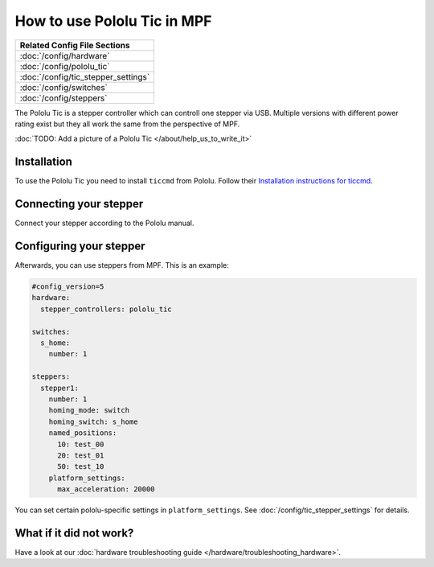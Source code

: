 How to use Pololu Tic in MPF
============================

+------------------------------------------------------------------------------+
| Related Config File Sections                                                 |
+==============================================================================+
| :doc:`/config/hardware`                                                      |
+------------------------------------------------------------------------------+
| :doc:`/config/pololu_tic`                                                    |
+------------------------------------------------------------------------------+
| :doc:`/config/tic_stepper_settings`                                          |
+------------------------------------------------------------------------------+
| :doc:`/config/switches`                                                      |
+------------------------------------------------------------------------------+
| :doc:`/config/steppers`                                                      |
+------------------------------------------------------------------------------+

The Pololu Tic is a stepper controller which can controll one stepper via USB.
Multiple versions with different power rating exist but they all work the
same from the perspective of MPF.

:doc:`TODO: Add a picture of a Pololu Tic </about/help_us_to_write_it>`

Installation
------------

To use the Pololu Tic you need to install ``ticcmd`` from Pololu.
Follow their `Installation instructions for ticcmd <https://www.pololu.com/docs/0J71/3>`_.

Connecting your stepper
-----------------------

Connect your stepper according to the Pololu manual.

Configuring your stepper
------------------------

Afterwards, you can use steppers from MPF.
This is an example:

.. code-block:: mpf-config

   #config_version=5
   hardware:
     stepper_controllers: pololu_tic

   switches:
     s_home:
       number: 1

   steppers:
     stepper1:
       number: 1
       homing_mode: switch
       homing_switch: s_home
       named_positions:
         10: test_00
         20: test_01
         50: test_10
       platform_settings:
         max_acceleration: 20000

You can set certain pololu-specific settings in ``platform_settings``.
See :doc:`/config/tic_stepper_settings` for details.

What if it did not work?
------------------------

Have a look at our :doc:`hardware troubleshooting guide </hardware/troubleshooting_hardware>`.
